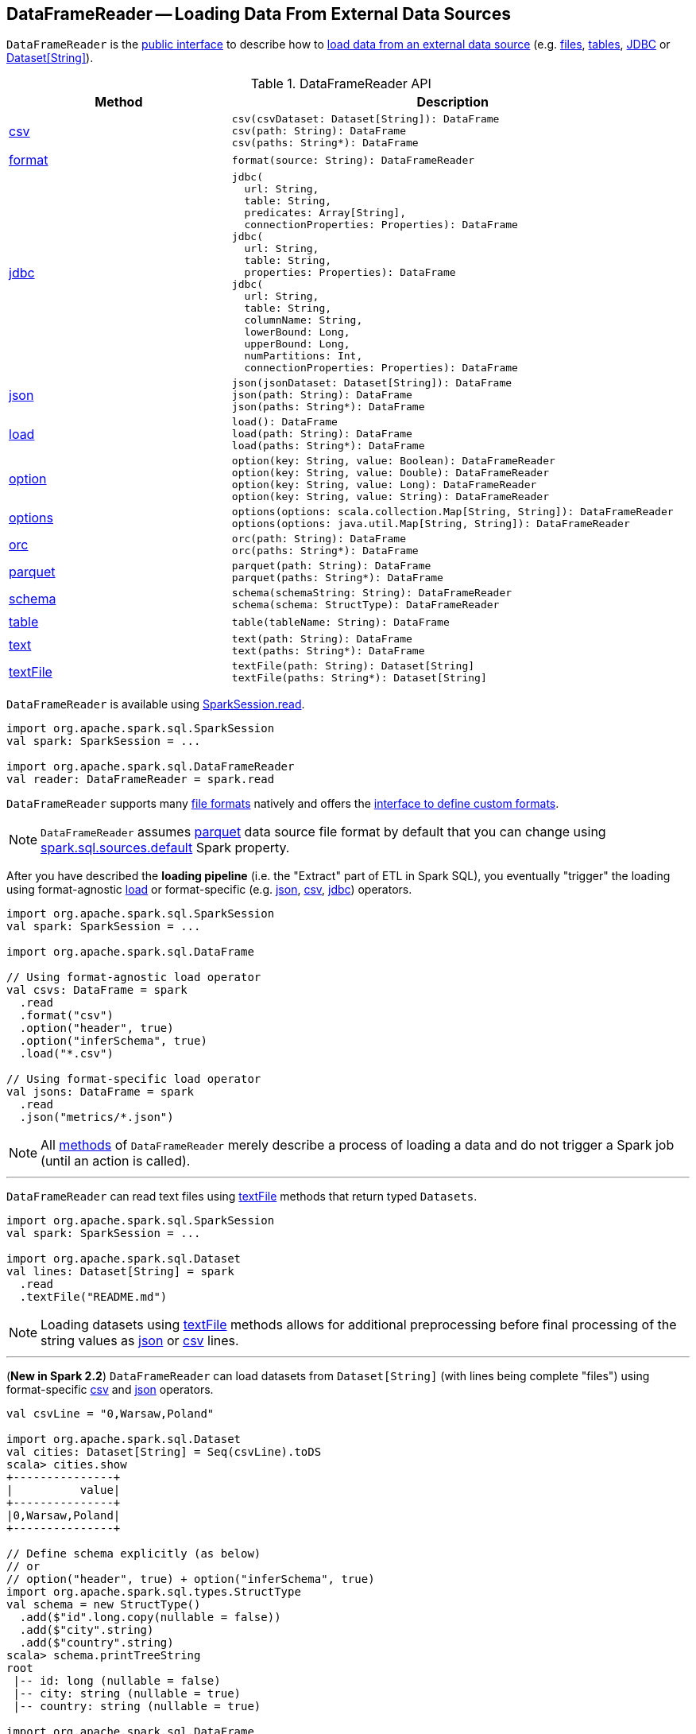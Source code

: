 == [[DataFrameReader]] DataFrameReader -- Loading Data From External Data Sources

`DataFrameReader` is the <<methods, public interface>> to describe how to <<load, load data from an external data source>> (e.g. <<creating-dataframes-from-files, files>>, <<creating-dataframes-from-tables, tables>>, <<jdbc, JDBC>> or <<loading-dataset-of-string, Dataset[String]>>).

[[methods]]
.DataFrameReader API
[cols="1,2",options="header",width="100%"]
|===
| Method
| Description

| <<csv, csv>>
a|

[source, scala]
----
csv(csvDataset: Dataset[String]): DataFrame
csv(path: String): DataFrame
csv(paths: String*): DataFrame
----

| <<format, format>>
a|

[source, scala]
----
format(source: String): DataFrameReader
----

| <<jdbc, jdbc>>
a|

[source, scala]
----
jdbc(
  url: String,
  table: String,
  predicates: Array[String],
  connectionProperties: Properties): DataFrame
jdbc(
  url: String,
  table: String,
  properties: Properties): DataFrame
jdbc(
  url: String,
  table: String,
  columnName: String,
  lowerBound: Long,
  upperBound: Long,
  numPartitions: Int,
  connectionProperties: Properties): DataFrame
----

| <<json, json>>
a|

[source, scala]
----
json(jsonDataset: Dataset[String]): DataFrame
json(path: String): DataFrame
json(paths: String*): DataFrame
----

| <<load, load>>
a|

[source, scala]
----
load(): DataFrame
load(path: String): DataFrame
load(paths: String*): DataFrame
----

| <<option, option>>
a|

[source, scala]
----
option(key: String, value: Boolean): DataFrameReader
option(key: String, value: Double): DataFrameReader
option(key: String, value: Long): DataFrameReader
option(key: String, value: String): DataFrameReader
----

| <<options, options>>
a|

[source, scala]
----
options(options: scala.collection.Map[String, String]): DataFrameReader
options(options: java.util.Map[String, String]): DataFrameReader
----

| <<orc, orc>>
a|

[source, scala]
----
orc(path: String): DataFrame
orc(paths: String*): DataFrame
----

| <<parquet, parquet>>
a|

[source, scala]
----
parquet(path: String): DataFrame
parquet(paths: String*): DataFrame
----

| <<schema, schema>>
a|

[source, scala]
----
schema(schemaString: String): DataFrameReader
schema(schema: StructType): DataFrameReader
----

| <<table, table>>
a|

[source, scala]
----
table(tableName: String): DataFrame
----

| <<text, text>>
a|

[source, scala]
----
text(path: String): DataFrame
text(paths: String*): DataFrame
----

| <<textFile, textFile>>
a|

[source, scala]
----
textFile(path: String): Dataset[String]
textFile(paths: String*): Dataset[String]
----

|===

`DataFrameReader` is available using link:spark-sql-SparkSession.adoc#read[SparkSession.read].

[source, scala]
----
import org.apache.spark.sql.SparkSession
val spark: SparkSession = ...

import org.apache.spark.sql.DataFrameReader
val reader: DataFrameReader = spark.read
----

`DataFrameReader` supports many <<creating-dataframes-from-files, file formats>> natively and offers the <<format, interface to define custom formats>>.

NOTE: `DataFrameReader` assumes <<parquet, parquet>> data source file format by default that you can change using link:spark-sql-properties.adoc#spark.sql.sources.default[spark.sql.sources.default] Spark property.

After you have described the *loading pipeline* (i.e. the "Extract" part of ETL in Spark SQL), you eventually "trigger" the loading using format-agnostic <<load, load>> or format-specific (e.g. <<json, json>>, <<csv, csv>>, <<jdbc, jdbc>>) operators.

[source, scala]
----
import org.apache.spark.sql.SparkSession
val spark: SparkSession = ...

import org.apache.spark.sql.DataFrame

// Using format-agnostic load operator
val csvs: DataFrame = spark
  .read
  .format("csv")
  .option("header", true)
  .option("inferSchema", true)
  .load("*.csv")

// Using format-specific load operator
val jsons: DataFrame = spark
  .read
  .json("metrics/*.json")
----

NOTE: All <<methods, methods>> of `DataFrameReader` merely describe a process of loading a data and do not trigger a Spark job (until an action is called).

---

`DataFrameReader` can read text files using <<textFile, textFile>> methods that return typed `Datasets`.

[source, scala]
----
import org.apache.spark.sql.SparkSession
val spark: SparkSession = ...

import org.apache.spark.sql.Dataset
val lines: Dataset[String] = spark
  .read
  .textFile("README.md")
----

NOTE: Loading datasets using <<textFile, textFile>> methods allows for additional preprocessing before final processing of the string values as <<json, json>> or <<csv, csv>> lines.

---

[[loading-dataset-of-string]]
(*New in Spark 2.2*) `DataFrameReader` can load datasets from `Dataset[String]` (with lines being complete "files") using format-specific <<csv, csv>> and <<json, json>> operators.

[source, scala]
----
val csvLine = "0,Warsaw,Poland"

import org.apache.spark.sql.Dataset
val cities: Dataset[String] = Seq(csvLine).toDS
scala> cities.show
+---------------+
|          value|
+---------------+
|0,Warsaw,Poland|
+---------------+

// Define schema explicitly (as below)
// or
// option("header", true) + option("inferSchema", true)
import org.apache.spark.sql.types.StructType
val schema = new StructType()
  .add($"id".long.copy(nullable = false))
  .add($"city".string)
  .add($"country".string)
scala> schema.printTreeString
root
 |-- id: long (nullable = false)
 |-- city: string (nullable = true)
 |-- country: string (nullable = true)

import org.apache.spark.sql.DataFrame
val citiesDF: DataFrame = spark
  .read
  .schema(schema)
  .csv(cities)
scala> citiesDF.show
+---+------+-------+
| id|  city|country|
+---+------+-------+
|  0|Warsaw| Poland|
+---+------+-------+
----

[[internal-registries]]
.DataFrameReader's Internal Properties (e.g. Registries, Counters and Flags)
[cols="1,2",options="header",width="100%"]
|===
| Name
| Description

| `extraOptions`
| [[extraOptions]]

Used when...FIXME

| `source`
a| [[source]] Name of the input data source (aka _format_ or _provider_) with the default format per link:spark-sql-properties.adoc#spark.sql.sources.default[spark.sql.sources.default] configuration property (default: <<parquet, parquet>>).

`source` can be changed using <<format, format>> method.

Used exclusively when `DataFrameReader` is requested to <<load, load>>.

| `userSpecifiedSchema`
| [[userSpecifiedSchema]] Optional *used-specified schema* (default: `None`, i.e. undefined)

Set when `DataFrameReader` is requested to <<schema, set a schema>>, <<load, load a data from an external data source>>, <<loadV1Source, loadV1Source>> (when creating a link:spark-sql-DataSource.adoc#userSpecifiedSchema[DataSource]), and load a data using <<json, json>> and <<csv, csv>> file formats

Used when `DataFrameReader` is requested to <<assertNoSpecifiedSchema, assertNoSpecifiedSchema>> (while loading data using <<jdbc, jdbc>>, <<table, table>> and <<textFile, textFile>>)
|===

=== [[format]] Specifying Format Of Input Data Source -- `format` method

[source, scala]
----
format(source: String): DataFrameReader
----

You use `format` to configure `DataFrameReader` to use appropriate `source` format.

Supported data formats:

* `json`
* `csv` (since **2.0.0**)
* `parquet` (see link:spark-parquet.adoc[Parquet])
* `orc`
* `text`
* <<jdbc, jdbc>>
* `libsvm` -- only when used in `format("libsvm")`

NOTE: Spark SQL allows for link:spark-sql-datasource-custom-formats.adoc[developing custom data source formats].

=== [[schema]] Specifying Schema -- `schema` method

[source, scala]
----
schema(schema: StructType): DataFrameReader
----

`schema` allows for specifying the `schema` of a data source (that the `DataFrameReader` is about to read a dataset from).

[source, scala]
----
import org.apache.spark.sql.types.StructType
val schema = new StructType()
  .add($"id".long.copy(nullable = false))
  .add($"city".string)
  .add($"country".string)
scala> schema.printTreeString
root
 |-- id: long (nullable = false)
 |-- city: string (nullable = true)
 |-- country: string (nullable = true)

import org.apache.spark.sql.DataFrameReader
val r: DataFrameReader = spark.read.schema(schema)
----

NOTE: Some formats can infer schema from datasets (e.g. <<csv, csv>> or <<json, json>>) using <<option, inferSchema>> option.

TIP: Read up on link:spark-sql-schema.adoc[Schema].

=== [[option]][[options]] Specifying Load Options -- `option` and `options` Methods

[source, scala]
----
option(key: String, value: String): DataFrameReader
option(key: String, value: Boolean): DataFrameReader
option(key: String, value: Long): DataFrameReader
option(key: String, value: Double): DataFrameReader
----

You can also use `options` method to describe different options in a single `Map`.

[source, scala]
----
options(options: scala.collection.Map[String, String]): DataFrameReader
----

=== [[creating-dataframes-from-files]] Loading Datasets from Files (into DataFrames) Using Format-Specific Load Operators

`DataFrameReader` supports the following file formats:

* <<json, JSON>>
* <<csv, CSV>>
* <<parquet, parquet>>
* <<orc, ORC>>
* <<text, text>>

==== [[json]] `json` method

[source, scala]
----
json(path: String): DataFrame
json(paths: String*): DataFrame
json(jsonDataset: Dataset[String]): DataFrame
json(jsonRDD: RDD[String]): DataFrame
----

New in **2.0.0**: `prefersDecimal`

==== [[csv]] `csv` method

[source, scala]
----
csv(path: String): DataFrame
csv(paths: String*): DataFrame
csv(csvDataset: Dataset[String]): DataFrame
----

==== [[parquet]] `parquet` method

[source, scala]
----
parquet(path: String): DataFrame
parquet(paths: String*): DataFrame
----

The supported options:

* <<compression, compression>> (default: `snappy`)

New in *2.0.0*: `snappy` is the default Parquet codec. See https://github.com/apache/spark/commit/2f0b882e5c8787b09bedcc8208e6dcc5662dbbab[[SPARK-14482\][SQL\] Change default Parquet codec from gzip to snappy].

[[compression]] The compressions supported:

* `none` or `uncompressed`
* `snappy` - the default codec in Spark *2.0.0*.
* `gzip` - the default codec in Spark before *2.0.0*
* `lzo`

[source, scala]
----
val tokens = Seq("hello", "henry", "and", "harry")
  .zipWithIndex
  .map(_.swap)
  .toDF("id", "token")

val parquetWriter = tokens.write
parquetWriter.option("compression", "none").save("hello-none")

// The exception is mostly for my learning purposes
// so I know where and how to find the trace to the compressions
// Sorry...
scala> parquetWriter.option("compression", "unsupported").save("hello-unsupported")
java.lang.IllegalArgumentException: Codec [unsupported] is not available. Available codecs are uncompressed, gzip, lzo, snappy, none.
  at org.apache.spark.sql.execution.datasources.parquet.ParquetOptions.<init>(ParquetOptions.scala:43)
  at org.apache.spark.sql.execution.datasources.parquet.DefaultSource.prepareWrite(ParquetRelation.scala:77)
  at org.apache.spark.sql.execution.datasources.InsertIntoHadoopFsRelation$$anonfun$run$1$$anonfun$4.apply(InsertIntoHadoopFsRelation.scala:122)
  at org.apache.spark.sql.execution.datasources.InsertIntoHadoopFsRelation$$anonfun$run$1$$anonfun$4.apply(InsertIntoHadoopFsRelation.scala:122)
  at org.apache.spark.sql.execution.datasources.BaseWriterContainer.driverSideSetup(WriterContainer.scala:103)
  at org.apache.spark.sql.execution.datasources.InsertIntoHadoopFsRelation$$anonfun$run$1.apply$mcV$sp(InsertIntoHadoopFsRelation.scala:141)
  at org.apache.spark.sql.execution.datasources.InsertIntoHadoopFsRelation$$anonfun$run$1.apply(InsertIntoHadoopFsRelation.scala:116)
  at org.apache.spark.sql.execution.datasources.InsertIntoHadoopFsRelation$$anonfun$run$1.apply(InsertIntoHadoopFsRelation.scala:116)
  at org.apache.spark.sql.execution.SQLExecution$.withNewExecutionId(SQLExecution.scala:53)
  at org.apache.spark.sql.execution.datasources.InsertIntoHadoopFsRelation.run(InsertIntoHadoopFsRelation.scala:116)
  at org.apache.spark.sql.execution.command.ExecutedCommand.sideEffectResult$lzycompute(commands.scala:61)
  at org.apache.spark.sql.execution.command.ExecutedCommand.sideEffectResult(commands.scala:59)
  at org.apache.spark.sql.execution.command.ExecutedCommand.doExecute(commands.scala:73)
  at org.apache.spark.sql.execution.SparkPlan$$anonfun$execute$1.apply(SparkPlan.scala:118)
  at org.apache.spark.sql.execution.SparkPlan$$anonfun$execute$1.apply(SparkPlan.scala:118)
  at org.apache.spark.sql.execution.SparkPlan$$anonfun$executeQuery$1.apply(SparkPlan.scala:137)
  at org.apache.spark.rdd.RDDOperationScope$.withScope(RDDOperationScope.scala:151)
  at org.apache.spark.sql.execution.SparkPlan.executeQuery(SparkPlan.scala:134)
  at org.apache.spark.sql.execution.SparkPlan.execute(SparkPlan.scala:117)
  at org.apache.spark.sql.execution.QueryExecution.toRdd$lzycompute(QueryExecution.scala:65)
  at org.apache.spark.sql.execution.QueryExecution.toRdd(QueryExecution.scala:65)
  at org.apache.spark.sql.execution.datasources.DataSource.write(DataSource.scala:390)
  at org.apache.spark.sql.DataFrameWriter.save(DataFrameWriter.scala:247)
  at org.apache.spark.sql.DataFrameWriter.save(DataFrameWriter.scala:230)
  ... 48 elided
----

==== [[orc]] `orc` method

[source, scala]
----
orc(path: String): DataFrame
orc(paths: String*): DataFrame
----

*Optimized Row Columnar (ORC)* file format is a highly efficient columnar format to store Hive data with more than 1,000 columns and improve performance. ORC format was introduced in Hive version 0.11 to use and retain the type information from the table definition.

TIP: Read https://cwiki.apache.org/confluence/display/Hive/LanguageManual+ORC[ORC Files] document to learn about the ORC file format.

==== [[text]] `text` method

`text` method loads a text file.

[source, scala]
----
text(path: String): DataFrame
text(paths: String*): DataFrame
----

===== [[text-example]] Example

[source, scala]
----
val lines: Dataset[String] = spark.read.text("README.md").as[String]

scala> lines.show
+--------------------+
|               value|
+--------------------+
|      # Apache Spark|
|                    |
|Spark is a fast a...|
|high-level APIs i...|
|supports general ...|
|rich set of highe...|
|MLlib for machine...|
|and Spark Streami...|
|                    |
|<http://spark.apa...|
|                    |
|                    |
|## Online Documen...|
|                    |
|You can find the ...|
|guide, on the [pr...|
|and [project wiki...|
|This README file ...|
|                    |
|   ## Building Spark|
+--------------------+
only showing top 20 rows
----

=== [[table]][[creating-dataframes-from-tables]] Loading Table to DataFrame -- `table` Method

[source, scala]
----
table(tableName: String): DataFrame
----

`table` loads the content of the `tableName` table into an untyped link:spark-sql-DataFrame.adoc[DataFrame].


[source, scala]
----
scala> spark.catalog.tableExists("t1")
res1: Boolean = true

// t1 exists in the catalog
// let's load it
val t1 = spark.read.table("t1")
----

NOTE: `table` simply passes the call to link:spark-sql-SparkSession.adoc#table[SparkSession.table] after making sure that a <<schema, user-defined schema>> has not been specified.

=== [[jdbc]] Loading Data From External Table using JDBC Data Source -- `jdbc` Method

[source, scala]
----
jdbc(url: String, table: String, properties: Properties): DataFrame
jdbc(
  url: String,
  table: String,
  predicates: Array[String],
  connectionProperties: Properties): DataFrame
jdbc(
  url: String,
  table: String,
  columnName: String,
  lowerBound: Long,
  upperBound: Long,
  numPartitions: Int,
  connectionProperties: Properties): DataFrame
----

`jdbc` loads data from an external table using the <<spark-sql-jdbc.adoc#, JDBC data source>>.

Internally, `jdbc` creates a link:spark-sql-JDBCOptions.adoc#creating-instance[JDBCOptions] from the input `url`, `table` and `extraOptions` with `connectionProperties`.

`jdbc` then creates one `JDBCPartition` per `predicates`.

In the end, `jdbc` requests the <<sparkSession, SparkSession>> to link:spark-sql-SparkSession.adoc#baseRelationToDataFrame[create a DataFrame] for a link:spark-sql-JDBCRelation.adoc[JDBCRelation] (with `JDBCPartitions` and `JDBCOptions` created earlier).

[NOTE]
====
`jdbc` does not support a custom <<schema, schema>> and throws an `AnalysisException` if defined:

```
User specified schema not supported with `[jdbc]`
```
====

NOTE: `jdbc` method uses `java.util.Properties` (and appears overly Java-centric). Use <<format, format("jdbc")>> instead.

TIP: Review the exercise link:exercises/spark-exercise-dataframe-jdbc-postgresql.adoc[Creating DataFrames from Tables using JDBC and PostgreSQL].

=== [[textFile]] Loading Datasets From Text Files -- `textFile` Method

[source, scala]
----
textFile(path: String): Dataset[String]
textFile(paths: String*): Dataset[String]
----

`textFile` loads one or many text files into a typed link:spark-sql-Dataset.adoc[Dataset[String\]].

[source, scala]
----
import org.apache.spark.sql.SparkSession
val spark: SparkSession = ...

import org.apache.spark.sql.Dataset
val lines: Dataset[String] = spark
  .read
  .textFile("README.md")
----

NOTE: `textFile` are similar to <<text, text>> family of methods in that they both read text files but `text` methods return untyped `DataFrame` while `textFile` return typed `Dataset[String]`.

Internally, `textFile` passes calls on to <<text, text>> method and link:spark-sql-Dataset.adoc#select[selects] the only `value` column before it applies `Encoders.STRING` link:spark-sql-Encoder.adoc[encoder].

=== [[creating-instance]] Creating DataFrameReader Instance

`DataFrameReader` takes the following when created:

* [[sparkSession]] link:spark-sql-SparkSession.adoc[SparkSession]

=== [[loadV1Source]] Loading Dataset (Data Source API V1) -- `loadV1Source` Internal Method

[source, scala]
----
loadV1Source(paths: String*): DataFrame
----

`loadV1Source` creates a link:spark-sql-DataSource.adoc#apply[DataSource] and requests it to link:spark-sql-DataSource.adoc#resolveRelation[resolve the underlying relation (as a BaseRelation)].

In the end, `loadV1Source` requests <<sparkSession, SparkSession>> to link:spark-sql-SparkSession.adoc#baseRelationToDataFrame[create a DataFrame from the BaseRelation].

NOTE: `loadV1Source` is used when `DataFrameReader` is requested to <<load, load>> (and the data source is neither of `DataSourceV2` type nor a link:spark-sql-DataSourceReader.adoc[DataSourceReader] could not be created).

=== [[load]] "Loading" Data As DataFrame -- `load` Method

[source, scala]
----
load(): DataFrame
load(path: String): DataFrame
load(paths: String*): DataFrame
----

`load` loads a dataset from a data source (with optional support for multiple `paths`) as an untyped link:spark-sql-DataFrame.adoc[DataFrame].

Internally, `load` link:spark-sql-DataSource.adoc#lookupDataSource[lookupDataSource] for the <<source, source>>. `load` then branches off per its type (i.e. whether it is of `DataSourceV2` marker type or not).

For a "Data Source V2" data source, `load`...FIXME

Otherwise, if the <<source, source>> is not a "Data Source V2" data source, `load` simply <<loadV1Source, loadV1Source>>.

`load` throws a `AnalysisException` when the <<source, source format>> is `hive`.

```
Hive data source can only be used with tables, you can not read files of Hive data source directly.
```

=== [[assertNoSpecifiedSchema]] `assertNoSpecifiedSchema` Internal Method

[source, scala]
----
assertNoSpecifiedSchema(operation: String): Unit
----

`assertNoSpecifiedSchema` throws a `AnalysisException` if the <<userSpecifiedSchema, userSpecifiedSchema>> is defined.

```
User specified schema not supported with `[operation]`
```

NOTE: `assertNoSpecifiedSchema` is used when `DataFrameReader` is requested to load data using <<jdbc, jdbc>>, <<table, table>> and <<textFile, textFile>>.

=== [[verifyColumnNameOfCorruptRecord]] `verifyColumnNameOfCorruptRecord` Internal Method

[source, scala]
----
verifyColumnNameOfCorruptRecord(
  schema: StructType,
  columnNameOfCorruptRecord: String): Unit
----

`verifyColumnNameOfCorruptRecord`...FIXME

NOTE: `verifyColumnNameOfCorruptRecord` is used when `DataFrameReader` is requested to load data using <<json, json>> and <<csv, csv>>.
